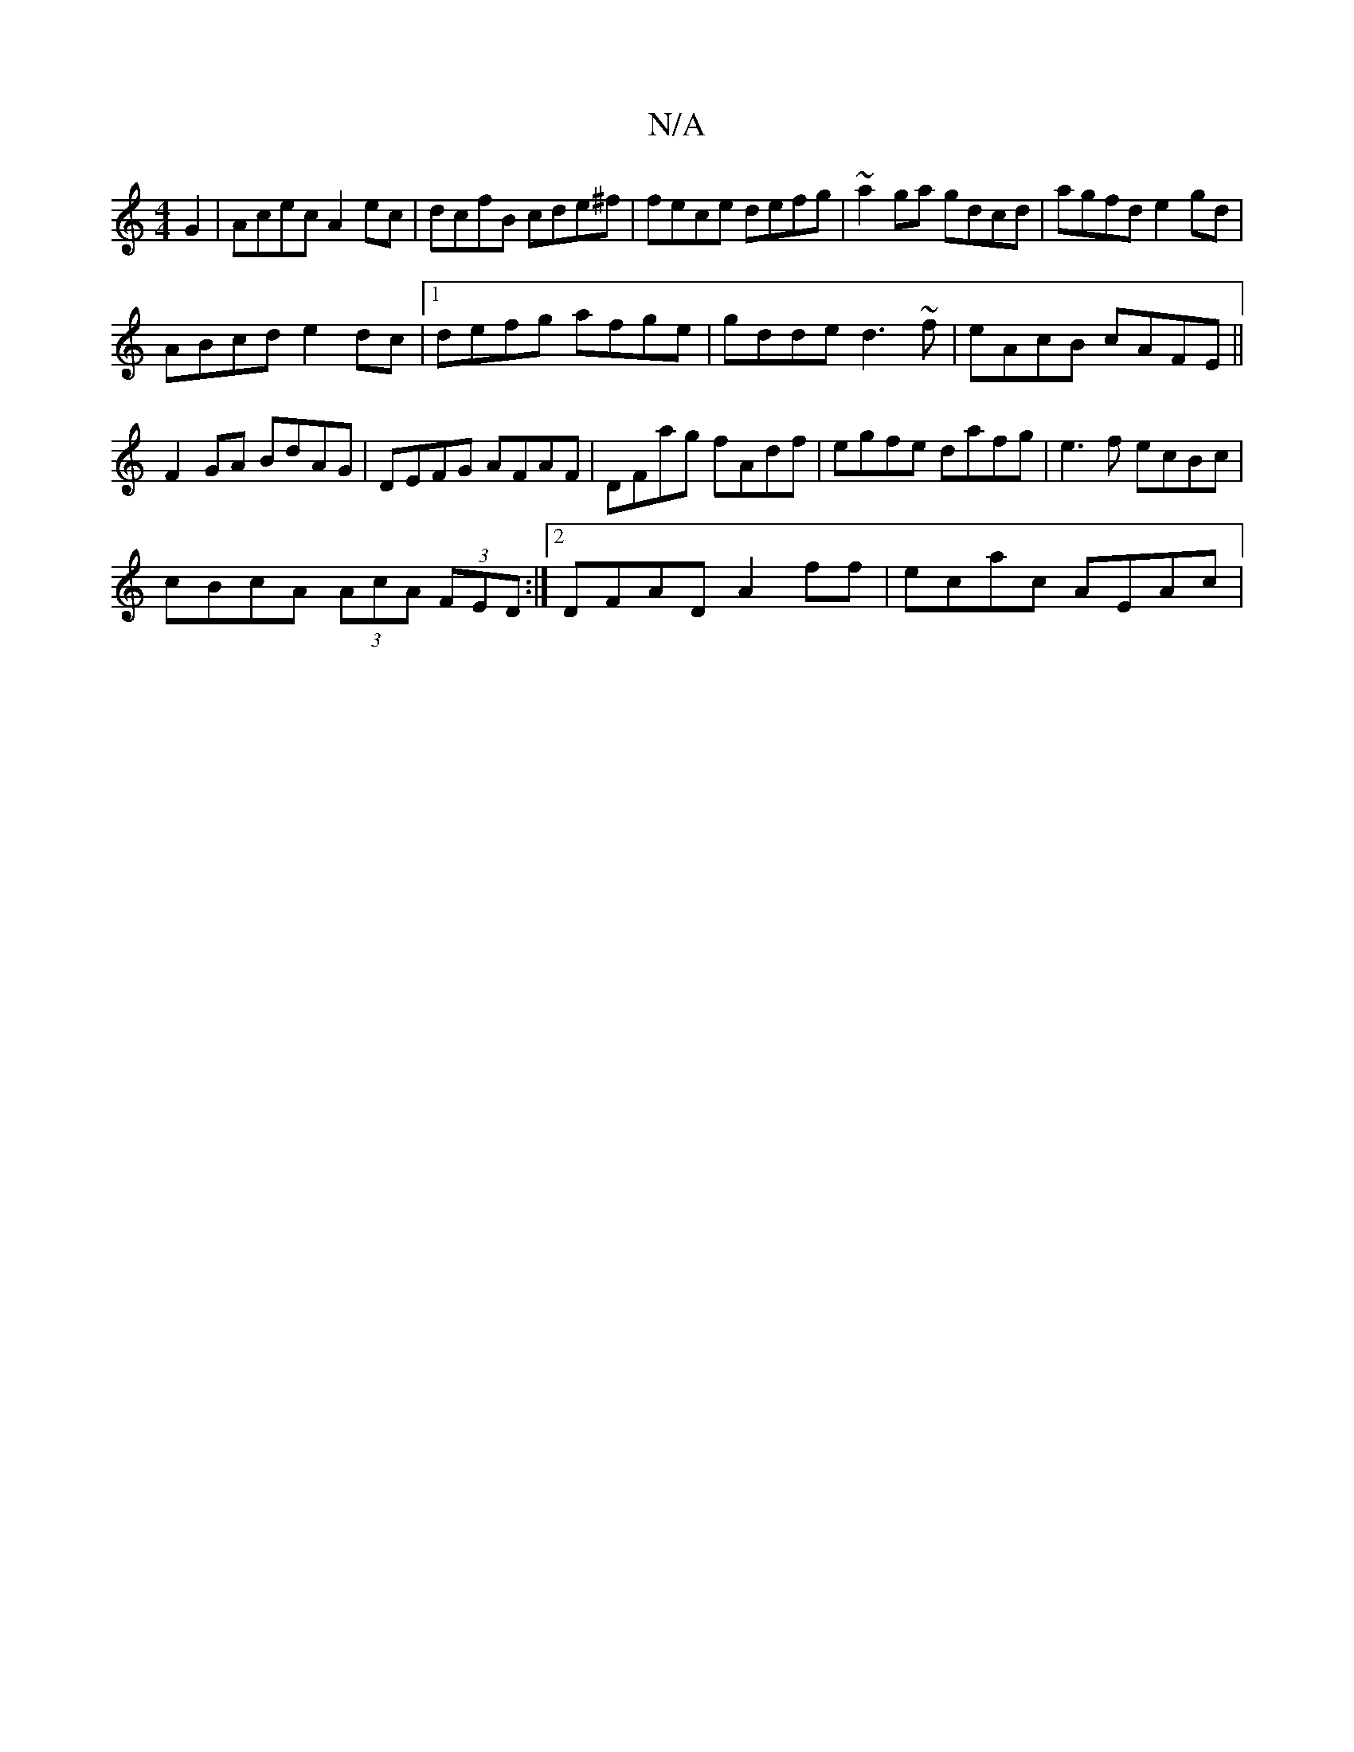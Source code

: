 X:1
T:N/A
M:4/4
R:N/A
K:Cmajor
 G2|Acec A2 ec| dcfB cde^f|fece defg|~a2ga gdcd|agfd e2 gd|
ABcd e2 dc|1 defg afge|gdde d3~f|eAcB cAFE||
F2GA BdAG|DEFG AFAF|DFag fAdf| egfe dafg|e3f ecBc|
cBcA (3AcA (3FED:|2 DFAD A2ff | ecac AEAc | 